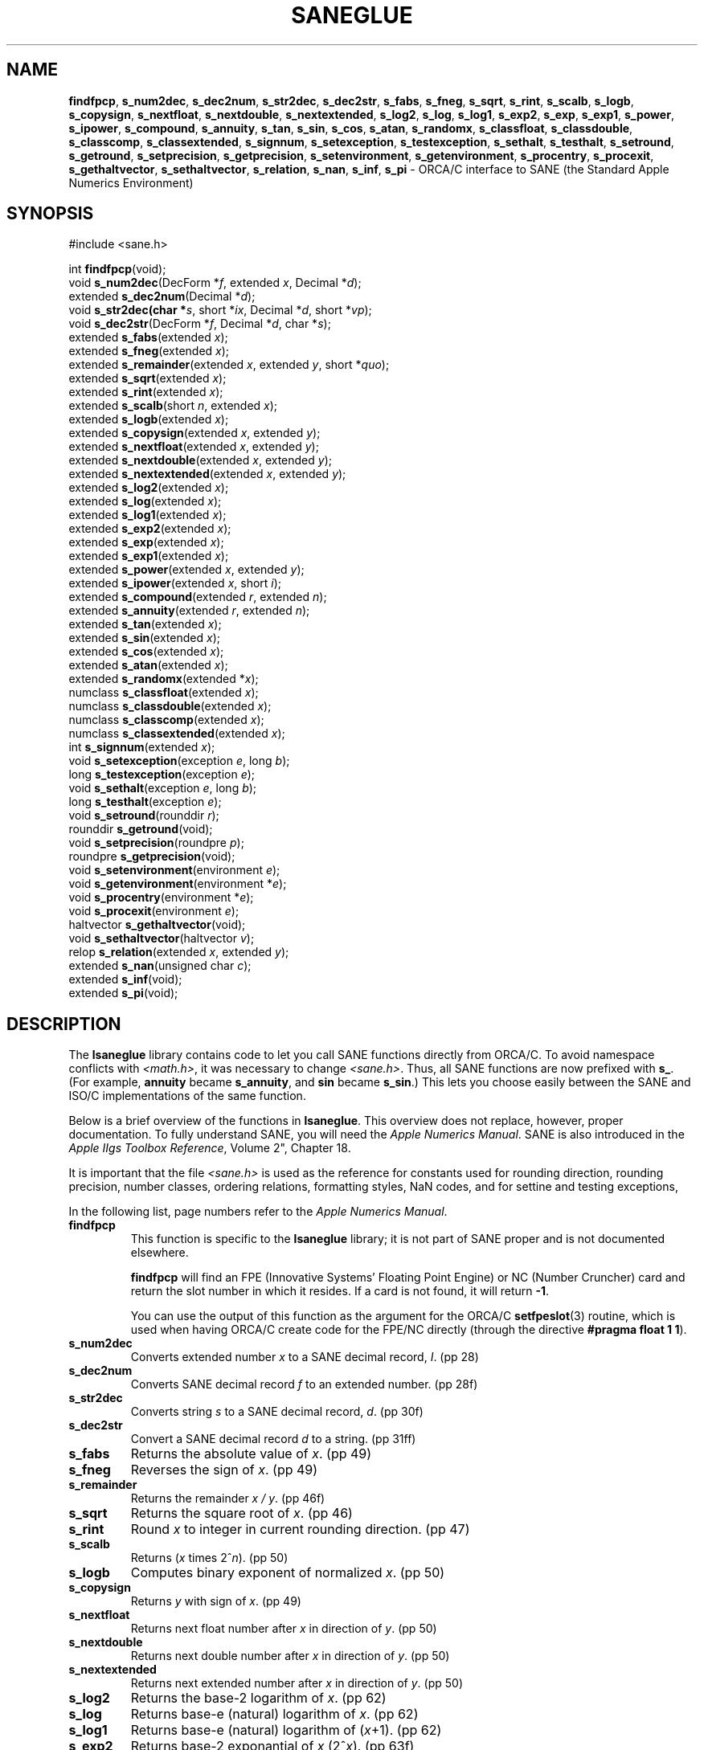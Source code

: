 .\"
.\" $Id: saneglue.3,v 1.1 1997/09/21 21:51:03 gdr Exp $
.\"
.TH SANEGLUE 3 "21 September 1997" GNO "Library Routines"
.SH NAME
.BR findfpcp ,
.BR s_num2dec ,
.BR s_dec2num ,
.BR s_str2dec ,
.BR s_dec2str ,
.BR s_fabs ,
.BR s_fneg ,
.BR s_sqrt ,
.BR s_rint ,
.BR s_scalb ,
.BR s_logb ,
.BR s_copysign ,
.BR s_nextfloat ,
.BR s_nextdouble ,
.BR s_nextextended ,
.BR s_log2 ,
.BR s_log ,
.BR s_log1 ,
.BR s_exp2 ,
.BR s_exp ,
.BR s_exp1 ,
.BR s_power ,
.BR s_ipower ,
.BR s_compound ,
.BR s_annuity ,
.BR s_tan ,
.BR s_sin ,
.BR s_cos ,
.BR s_atan ,
.BR s_randomx ,
.BR s_classfloat ,
.BR s_classdouble ,
.BR s_classcomp ,
.BR s_classextended ,
.BR s_signnum ,
.BR s_setexception ,
.BR s_testexception ,
.BR s_sethalt ,
.BR s_testhalt ,
.BR s_setround ,
.BR s_getround ,
.BR s_setprecision ,
.BR s_getprecision ,
.BR s_setenvironment ,
.BR s_getenvironment ,
.BR s_procentry ,
.BR s_procexit ,
.BR s_gethaltvector ,
.BR s_sethaltvector ,
.BR s_relation ,
.BR s_nan ,
.BR s_inf ,
.BR s_pi
\- ORCA/C interface to SANE (the Standard Apple Numerics Environment)
.SH SYNOPSIS
#include <sane.h>
.sp 1
int \fBfindfpcp\fR(void);
.br
void \fBs_num2dec\fR(DecForm *\fIf\fR, extended \fIx\fR, Decimal *\fId\fR);
.br
extended \fBs_dec2num\fR(Decimal *\fId\fR);
.br
void \fBs_str2dec(char *\fIs\fR, short *\fIix\fR, Decimal *\fId\fR, short *\fIvp\fR);
.br
void \fBs_dec2str\fR(DecForm *\fIf\fR, Decimal *\fId\fR, char *\fIs\fR);
.br
extended \fBs_fabs\fR(extended \fIx\fR);
.br
extended \fBs_fneg\fR(extended \fIx\fR);
.br
extended \fBs_remainder\fR(extended \fIx\fR, extended \fIy\fR, short *\fIquo\fR);
.br
extended \fBs_sqrt\fR(extended \fIx\fR);
.br
extended \fBs_rint\fR(extended \fIx\fR);
.br
extended \fBs_scalb\fR(short \fIn\fR, extended \fIx\fR);
.br
extended \fBs_logb\fR(extended \fIx\fR);
.br
extended \fBs_copysign\fR(extended \fIx\fR, extended \fIy\fR);
.br
extended \fBs_nextfloat\fR(extended \fIx\fR, extended \fIy\fR);
.br
extended \fBs_nextdouble\fR(extended \fIx\fR, extended \fIy\fR);
.br
extended \fBs_nextextended\fR(extended \fIx\fR, extended \fIy\fR);
.br
extended \fBs_log2\fR(extended \fIx\fR);
.br
extended \fBs_log\fR(extended \fIx\fR);
.br
extended \fBs_log1\fR(extended \fIx\fR);
.br
extended \fBs_exp2\fR(extended \fIx\fR);
.br
extended \fBs_exp\fR(extended \fIx\fR);
.br
extended \fBs_exp1\fR(extended \fIx\fR);
.br
extended \fBs_power\fR(extended \fIx\fR, extended \fIy\fR);
.br
extended \fBs_ipower\fR(extended \fIx\fR, short \fIi\fR);
.br
extended \fBs_compound\fR(extended \fIr\fR, extended \fIn\fR);
.br
extended \fBs_annuity\fR(extended \fIr\fR, extended \fIn\fR);
.br
extended \fBs_tan\fR(extended \fIx\fR);
.br
extended \fBs_sin\fR(extended \fIx\fR);
.br
extended \fBs_cos\fR(extended \fIx\fR);
.br
extended \fBs_atan\fR(extended \fIx\fR);
.br
extended \fBs_randomx\fR(extended *\fIx\fR);
.br
numclass \fBs_classfloat\fR(extended \fIx\fR);
.br
numclass \fBs_classdouble\fR(extended \fIx\fR);
.br
numclass \fBs_classcomp\fR(extended \fIx\fR);
.br
numclass \fBs_classextended\fR(extended \fIx\fR);
.br
int \fBs_signnum\fR(extended \fIx\fR);
.br
void \fBs_setexception\fR(exception \fIe\fR, long \fIb\fR);
.br
long \fBs_testexception\fR(exception \fIe\fR);
.br
void \fBs_sethalt\fR(exception \fIe\fR, long \fIb\fR);
.br
long \fBs_testhalt\fR(exception \fIe\fR);
.br
void \fBs_setround\fR(rounddir \fIr\fR);
.br
rounddir \fBs_getround\fR(void);
.br
void \fBs_setprecision\fR(roundpre \fIp\fR);
.br
roundpre \fBs_getprecision\fR(void);
.br
void \fBs_setenvironment\fR(environment \fIe\fR);
.br
void \fBs_getenvironment\fR(environment *\fIe\fR);
.br
void \fBs_procentry\fR(environment *\fIe\fR);
.br
void \fBs_procexit\fR(environment \fIe\fR);
.br
haltvector \fBs_gethaltvector\fR(void);
.br
void \fBs_sethaltvector\fR(haltvector \fIv\fR);
.br
relop \fBs_relation\fR(extended \fIx\fR, extended \fIy\fR);
.br
extended \fBs_nan\fR(unsigned char \fIc\fR);
.br
extended \fBs_inf\fR(void);
.br
extended \fBs_pi\fR(void);
.SH DESCRIPTION
The
.BR lsaneglue
library contains code to let you call SANE functions directly from ORCA/C.
To avoid namespace conflicts with 
.IR <math.h> ,
it was necessary to change
.IR <sane.h> .
Thus, all SANE functions are now prefixed with 
.BR s_ .
(For example,
.BR annuity
became
.BR s_annuity ,
and
.BR sin
became
.BR s_sin .)
This lets you choose easily between the SANE and ISO/C implementations of
the same function.
.LP
Below is a brief overview of the functions in 
.BR lsaneglue .
This overview does not replace, however, proper documentation. To fully
understand SANE, you will need the
.IR "Apple Numerics Manual".
SANE is also introduced in the 
.IR "Apple IIgs Toolbox Reference" ,
Volume 2", Chapter 18.
.LP
It is important that the file
.IR <sane.h>
is used as the reference for constants used for
rounding direction, rounding precision, number classes, ordering relations,
formatting styles, NaN codes, and for settine and testing exceptions,
.LP
In the following list, page numbers refer to the 
.IR "Apple Numerics Manual" .
.IP \fBfindfpcp\fR
This function is specific to the 
.BR lsaneglue
library; it is not part of SANE proper and is not documented elsewhere.
.sp 1
.BR findfpcp
will find an FPE (Innovative Systems' Floating Point Engine)
or NC (Number Cruncher) card and return the slot number in which it resides.
If a card is not found, it will return
.BR -1 .
.sp 1
You can use the output of this function as the argument for the ORCA/C 
.BR setfpeslot (3)
routine, which is used when having ORCA/C create code for the FPE/NC
directly (through the directive
.BR "#pragma float 1 1" ).
.IP \fBs_num2dec\fR
Converts extended number
.IR x
to a SANE decimal record,
.IR I .
(pp 28)
.IP \fBs_dec2num\fR
Converts SANE decimal record 
.IR f
to an extended number. (pp 28f)
.IP \fBs_str2dec\fR
Converts string 
.IR s
to a SANE decimal record,
.IR d .
(pp 30f)
.IP \fBs_dec2str\fR
Convert a SANE decimal record 
.IR d
to a string.
(pp 31ff)
.IP \fBs_fabs\fR
Returns the absolute value of 
.IR x .
(pp 49)
.IP \fBs_fneg\fR
Reverses the sign of 
.IR x .
(pp 49)
.IP \fBs_remainder\fR
Returns the remainder
.IR "x / y" .
(pp 46f)
.IP \fBs_sqrt\fR
Returns the square root of 
.IR x .
(pp 46)
.IP \fBs_rint\fR
Round 
.IR x 
to integer in current rounding direction. (pp 47)
.IP \fBs_scalb\fR
Returns (\fIx\fR times 2^\fIn\fR). (pp 50)
.IP \fBs_logb\fR
Computes binary exponent of normalized 
.IR x .
(pp 50)
.IP \fBs_copysign\fR
Returns
.IR y
with sign of
.IR x .
(pp 49)
.IP \fBs_nextfloat\fR
Returns next float number after 
.IR x 
in direction of 
.IR y .
(pp 50)
.IP \fBs_nextdouble\fR
Returns next double number after 
.IR x
in direction of 
.IR y .
(pp 50)
.IP \fBs_nextextended\fR
Returns next extended number after 
.IR x
in direction of
.IR y .
(pp 50)
.IP \fBs_log2\fR
Returns the base-2 logarithm of 
.IR x .
(pp 62)
.IP \fBs_log\fR
Returns base-e (natural) logarithm of
.IR x .
(pp 62)
.IP \fBs_log1\fR
Returns base-e (natural) logarithm of (\fIx\fR+1). (pp 62)
.IP \fBs_exp2\fR
Returns base-2 exponantial of \fIx\fR (2^\fIx\fR). (pp 63f)
.IP \fBs_exp\fR
Returns base-e (natural) exponantial of \fIx\fR (\fIx\fR^e). (pp 63f)
.IP \fBs_exp1\fR
Returns base-e (natural) exponantial of \fIx\fR minus 1 (\fIx\fR^e - 1).
(pp 63f)
.IP \fBs_power\fR
Returns 
.IR x ^ y .
(pp 63f)
.IP \fBs_ipower\fR
Returns 
.IR x ^ i .
(pp 63f)
.IP \fBs_compound\fR
Compute compound (1+\fIr\fR)^\fIn\fR. (pp 64f)
.IP \fBs_annuity\fR
Compute annuity (1-(1+\fIr\fR)^\fIn\fR)/\fIr\fR. (pp 65)
.IP \fBs_tan\fR
Returns tangent of 
.IR x .
(pp 67f)
.IP \fBs_sin\fR
Returns sine of 
.IR x .
(pp 67)
.IP \fBs_cos\fR
Returns cosine of 
.IR x .
(pp 67)
.IP \fBs_atan\fR
Returns arctangent of 
.IR x .
(pp 67f)
.IP \fBs_randomx\fR
Returns a pseudorandom integer value with seed 
.IR x .
(pp 67)
.IP \fBs_classfloat\fR
Returns classification of float
.IR x .
(pp 44)
.IP \fBs_classdouble\fR
Returns classification of double 
.IR x .
(pp 44)
.IP \fBs_classcomp\fR
Returns classification of comp 
.IR x .
(pp 44)
.IP \fBs_classextended\fR
Returns classification of extended 
.IR x .
(pp 44)
.IP \fBs_signnum\fR
Returns sign of 
.IR x ;
zero if positive, 1 if negative. (pp 44)
.IP \fBs_setexception\fR
Clear or set SANE exceptions. (pp 54ff)
.IP \fBs_testexception\fR
Check whether SANE exception is currently set. (pp 54ff)
.IP \fBs_sethalt\fR
Clear or set SANE exception halts. (pp 54ff)
.IP \fBs_testhalt\fR
Check whether SANE exception halt is currently set. (pp 54ff)
.IP \fBs_setround\fR
Set SANE rounding direction. (pp 52f)
.IP \fBs_getround\fR
Get SANE rounding direction. (pp 52f)
.IP \fBs_setprecision\fR
Set SANE rounding precision. (pp 53)
.IP \fBs_getprecision\fR
Get SANE rounding precision. (pp 53)
.IP \fBs_setenvironment\fR
Set SANE environment word. (pp 57)
.IP \fBs_getenvironment\fR
Get SANE environment word. (pp 57)
.IP \fBs_procentry\fR
Save SANE environment word, then default it. (pp 57)
.IP \fBs_procexit\fR
Restore SANE environment word, then signal exceptions. (pp 57)
.IP \fBs_gethaltvector\fR
Get SANE halt vector. (pp 54)
.IP \fBs_sethaltvector\fR
Set SANE halt vector. (pp 54)
.IP \fBs_relation\fR
Returns relation of 
.IR x 
to 
.IR y .
(pp 49)
.IP \fBs_nan\fR
Returns 
.BR NaN
of type 
.IR c .
.IP \fBs_inf\fR
Returns +\fBINF\fR (Infinity).
.IP \fBs_pi\fR
Returns 
.BR pi
(3.141592653589793238512808959).
.SH "SANE TOOLKIT ERRORS"
The fclass functions should return the sign of the passed number
in n-bit and Y. They do not report the sign at all, though, which
has to be considered a bug.
.BR s_signnum
has been rewritten to not rely on fclassx any more.
.SH LEGALITIES
This library and the accompanying source code are hereby placed
into the Public Domain. There is no warranty, express or implied,
on the performance of the library or source code. The author is not
liable for any damage that may occur as a direct or indirect result
of using the library or source code.
.SH AUTHOR
Soenke Behrens <sbehrens@bigfoot.com>
.br
September 1997
.SH SEE ALSO
Apple Computers, Inc, \fIApple Numerics Manual\fR.
Addison-Wesley, 2nd Edition. 1988.  ISBN 0-201-17738-2.
.sp 1
Apple Comuters, Inc, \fIApple IIgs Toolbox Reference, Volume 2\fR.
Addison-Wesley. 1988.  ISBN 0-201-17747-1.  (Chapter 18.)

